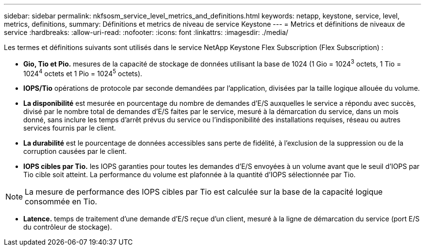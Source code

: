 ---
sidebar: sidebar 
permalink: nkfsosm_service_level_metrics_and_definitions.html 
keywords: netapp, keystone, service, level, metrics, definitions, 
summary: Définitions et metrics de niveau de service Keystone 
---
= Metrics et définitions de niveaux de service
:hardbreaks:
:allow-uri-read: 
:nofooter: 
:icons: font
:linkattrs: 
:imagesdir: ./media/


[role="lead"]
Les termes et définitions suivants sont utilisés dans le service NetApp Keystone Flex Subscription (Flex Subscription) :

* *Gio, Tio et Pio.* mesures de la capacité de stockage de données utilisant la base de 1024 (1 Gio = 1024^3^ octets, 1 Tio = 1024^4^ octets et 1 Pio = 1024^5^ octets).
* *IOPS/Tio* opérations de protocole par seconde demandées par l'application, divisées par la taille logique allouée du volume.
* *La disponibilité* est mesurée en pourcentage du nombre de demandes d'E/S auxquelles le service a répondu avec succès, divisé par le nombre total de demandes d'E/S faites par le service, mesuré à la démarcation du service, dans un mois donné, sans inclure les temps d'arrêt prévus du service ou l'indisponibilité des installations requises, réseau ou autres services fournis par le client.
* *La durabilité* est le pourcentage de données accessibles sans perte de fidélité, à l'exclusion de la suppression ou de la corruption causées par le client.
* *IOPS cibles par Tio.* les IOPS garanties pour toutes les demandes d'E/S envoyées à un volume avant que le seuil d'IOPS par Tio cible soit atteint. La performance du volume est plafonnée à la quantité d'IOPS sélectionnée par Tio.



NOTE: La mesure de performance des IOPS cibles par Tio est calculée sur la base de la capacité logique consommée en Tio.

* *Latence.* temps de traitement d'une demande d'E/S reçue d'un client, mesuré à la ligne de démarcation du service (port E/S du contrôleur de stockage).

